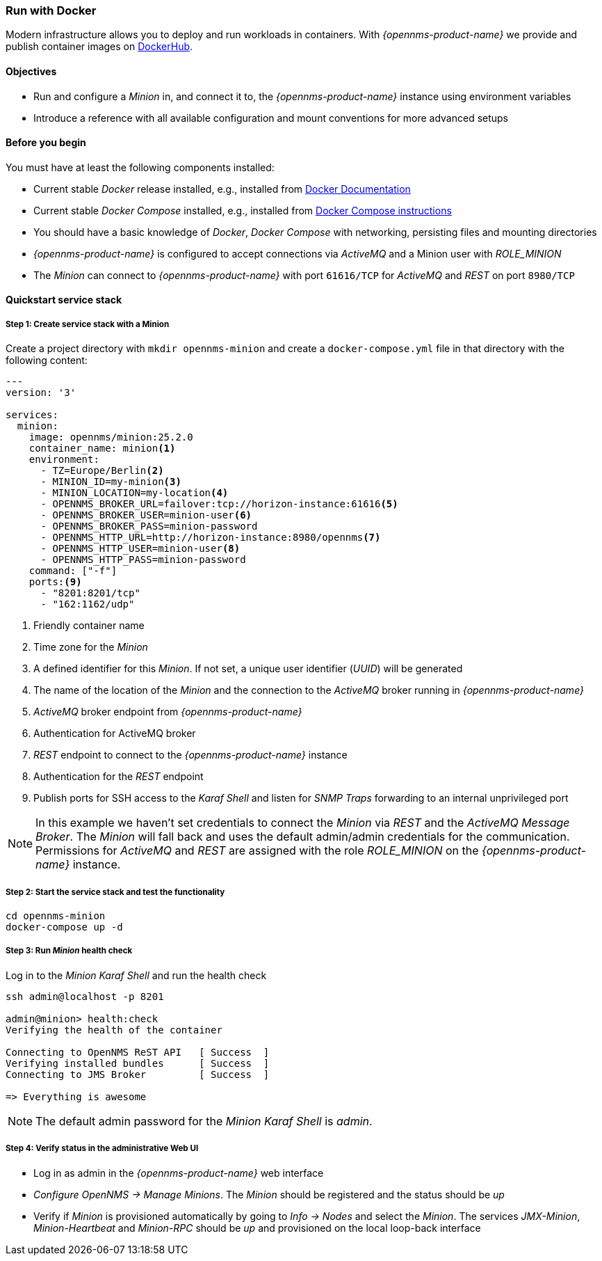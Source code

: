 
=== Run with Docker

Modern infrastructure allows you to deploy and run workloads in containers.
With _{opennms-product-name}_ we provide and publish container images on link:https://hub.docker.com/u/opennms[DockerHub].

==== Objectives

* Run and configure a _Minion_ in, and connect it to, the _{opennms-product-name}_ instance using environment variables
* Introduce a reference with all available configuration and mount conventions for more advanced setups

==== Before you begin

You must have at least the following components installed:

* Current stable _Docker_ release installed, e.g., installed from link:https://docs.docker.com/[Docker Documentation]
* Current stable _Docker Compose_ installed, e.g., installed from link:https://docs.docker.com/compose/install/[Docker Compose instructions]
* You should have a basic knowledge of _Docker_, _Docker Compose_ with networking, persisting files and mounting directories
* _{opennms-product-name}_ is configured to accept connections via _ActiveMQ_ and a Minion user with _ROLE_MINION_ 
* The _Minion_ can connect to _{opennms-product-name}_ with port `61616/TCP` for _ActiveMQ_ and _REST_ on port `8980/TCP`

==== Quickstart service stack

// No section numbers for step-by-step guide
:!sectnums:

===== Step 1: Create service stack with a Minion

Create a project directory with `mkdir opennms-minion` and create a `docker-compose.yml` file in that directory with the following content:

[source,yaml]
----
---
version: '3'

services:  
  minion:
    image: opennms/minion:25.2.0
    container_name: minion<1>
    environment:
      - TZ=Europe/Berlin<2>
      - MINION_ID=my-minion<3>
      - MINION_LOCATION=my-location<4>
      - OPENNMS_BROKER_URL=failover:tcp://horizon-instance:61616<5>
      - OPENNMS_BROKER_USER=minion-user<6>
      - OPENNMS_BROKER_PASS=minion-password
      - OPENNMS_HTTP_URL=http://horizon-instance:8980/opennms<7>
      - OPENNMS_HTTP_USER=minion-user<8>
      - OPENNMS_HTTP_PASS=minion-password
    command: ["-f"]
    ports:<9>
      - "8201:8201/tcp"
      - "162:1162/udp"
----
<1> Friendly container name
<2> Time zone for the _Minion_
<3> A defined identifier for this _Minion_. If not set, a unique user identifier (_UUID_) will be generated
<4> The name of the location of the _Minion_ and the connection to the _ActiveMQ_ broker running in _{opennms-product-name}_
<5> _ActiveMQ_ broker endpoint from _{opennms-product-name}_
<6> Authentication for ActiveMQ broker
<7> _REST_ endpoint to connect to the _{opennms-product-name}_ instance
<8> Authentication for the _REST_ endpoint
<9> Publish ports for SSH access to the _Karaf Shell_ and listen for _SNMP Traps_ forwarding to an internal unprivileged port

NOTE: In this example we haven't set credentials to connect the _Minion_ via _REST_ and the _ActiveMQ Message Broker_.
      The _Minion_ will fall back and uses the default admin/admin credentials for the communication.
      Permissions for _ActiveMQ_ and _REST_ are assigned with the role _ROLE_MINION_ on the _{opennms-product-name}_ instance.

===== Step 2: Start the service stack and test the functionality

[source,shell]
----
cd opennms-minion
docker-compose up -d
----

===== Step 3: Run _Minion_ health check

.Log in to the _Minion Karaf Shell_ and run the health check
[source, shell]
----
ssh admin@localhost -p 8201

admin@minion> health:check
Verifying the health of the container

Connecting to OpenNMS ReST API   [ Success  ]
Verifying installed bundles      [ Success  ]
Connecting to JMS Broker         [ Success  ]

=> Everything is awesome
----

NOTE: The default admin password for the _Minion Karaf Shell_ is _admin_.

===== Step 4: Verify status in the administrative Web UI

* Log in as admin in the _{opennms-product-name}_ web interface
* _Configure OpenNMS -> Manage Minions_. The _Minion_ should be registered and the status should be _up_
* Verify if _Minion_ is provisioned automatically by going to _Info -> Nodes_ and select the _Minion_. The services _JMX-Minion_, _Minion-Heartbeat_ and _Minion-RPC_ should be _up_ and provisioned on the local loop-back interface

// Enable section numbers
:sectnums:
